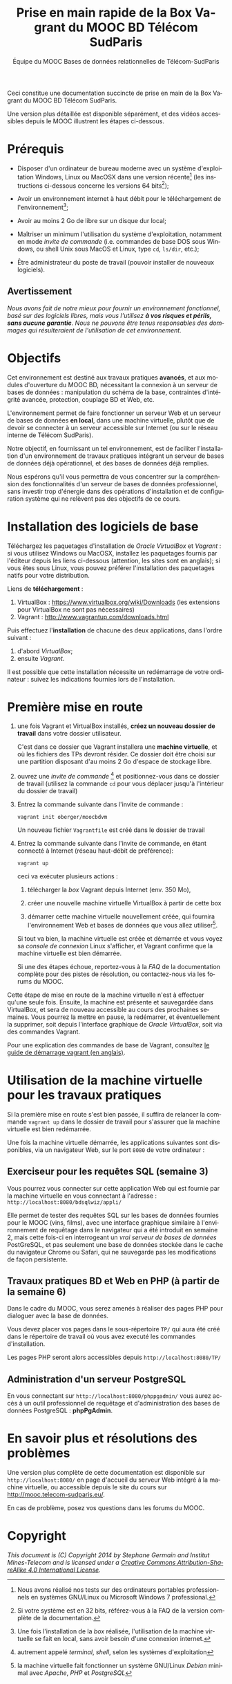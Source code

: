 #+TITLE: Prise en main rapide de la Box Vagrant du MOOC BD Télécom SudParis
#+OPTIONS: html-link-use-abs-url:nil html-postamble:t
#+OPTIONS: html-preamble:t html-scripts:t html-style:t
#+OPTIONS: html5-fancy:nil tex:t
#+OPTIONS: toc:nil
#+CREATOR:
#+AUTHOR: Équipe du MOOC Bases de données relationnelles de Télécom-SudParis
#+HTML_CONTAINER: div
#+HTML_DOCTYPE: xhtml-strict
#+HTML_HEAD:
#+HTML_HEAD_EXTRA:
#+HTML_LINK_HOME:
#+HTML_LINK_UP:
#+HTML_MATHJAX:
#+INFOJS_OPT:
#+LATEX_HEADER:
#+LANGUAGE: fr

Ceci constitue une documentation succincte de prise en main de la Box
Vagrant du MOOC BD Télécom SudParis. 

Une version plus détaillée est disponible séparément, et des vidéos
accessibles depuis le MOOC illustrent les étapes ci-dessous.

* Prérequis

- Disposer d'un ordinateur de bureau moderne avec un système d'exploitation
  Windows, Linux ou MacOSX dans une version récente[fn:2] (les
  instructions ci-dessous concerne les versions 64 bits[fn:5]);

- Avoir un environnement internet à haut débit pour le téléchargement de l'environnement[fn:4];

- Avoir au moins 2 Go de libre sur un disque dur local;

- Maîtriser un minimum l'utilisation du système d'exploitation,
  notamment en mode /invite de commande/ (i.e. commandes de base DOS
  sous Windows, ou shell Unix sous MacOS et Linux, type =cd=, =ls/dir=, etc.);

- Être administrateur du poste de travail (pouvoir installer de
  nouveaux logiciels).

** Avertissement

/Nous avons fait de notre mieux pour fournir un environnement fonctionnel, basé sur des logiciels libres, mais vous l'utilisez *à vos risques et périls, sans aucune garantie*. Nous ne pouvons être tenus responsables des dommages qui résulteraient de l'utilisation de cet environnement./ 

* Objectifs

Cet environnement est destiné aux travaux pratiques *avancés*, et aux
modules d'ouverture du MOOC BD, nécessitant la connexion à un serveur
de bases de données : manipulation du schéma de la base, contraintes
d'intégrité avancée, protection, couplage BD et Web, etc.

L'environnement permet de faire fonctionner un serveur Web et un
serveur de bases de données *en local*, dans une machine virtuelle,
plutôt que de devoir se connecter à un serveur accessible sur Internet
(ou sur le réseau interne de Télécom SudParis).

Notre objectif, en fournissant un tel environnement, est de faciliter
l'installation d'un environnement de travaux pratiques intégrant un
serveur de bases de données déjà opérationnel, et des bases de données
déjà remplies. 

Nous espérons qu'il vous permettra de vous concentrer sur la
compréhension des fonctionnalités d'un serveur de bases de données professionnel,
sans investir trop d'énergie dans des opérations d'installation et de
configuration système qui ne relèvent pas des objectifs de ce cours.

* Installation des logiciels de base

Téléchargez les paquetages d'installation de /Oracle VirtualBox/ et
/Vagrant/ : si vous utilisez Windows ou MacOSX, installez les
paquetages fournis par l'éditeur depuis les liens ci-dessous
(attention, les sites sont en anglais); si vous êtes sous Linux, vous
pouvez préférer l'installation des paquetages natifs pour votre
distribution.

Liens de *téléchargement* :
1. VirtualBox : https://www.virtualbox.org/wiki/Downloads (les
   extensions pour VirtualBox ne sont pas nécessaires)
2. Vagrant : http://www.vagrantup.com/downloads.html

Puis effectuez l'*installation* de chacune des deux applications,
dans l'ordre suivant :
1. d'abord /VirtualBox/;
2. ensuite /Vagrant/.

Il est possible que cette installation nécessite un redémarrage de
votre ordinateur : suivez les indications fournies lors de l'installation.

* Première mise en route

1. une fois Vagrant et VirtualBox installés, *créez un nouveau dossier de
   travail* dans votre dossier utilisateur.

   C'est dans ce dossier que Vagrant installera une *machine
   virtuelle*, et où les fichiers des TPs devront résider. Ce dossier
   doit être choisi sur une partition disposant d'au moins 2 Go
   d'espace de stockage libre.

2. ouvrez une /invite de commande/ [fn:1] et positionnez-vous dans ce
   dossier de travail (utilisez la commande =cd= pour vous déplacer
   jusqu'à l'intérieur du dossier de travail)

3. Entrez la commande suivante dans l'invite de commande :
   #+BEGIN_example
   vagrant init oberger/moocbdvm
   #+END_example

   Un nouveau fichier =Vagrantfile= est créé dans le dossier de
   travail

4. Entrez la commande suivante dans l'invite de commande, en étant
   connecté à Internet (réseau haut-débit de préférence):

   #+BEGIN_example
   vagrant up
   #+END_example

   ceci va exécuter plusieurs actions :

   1) télécharger la /box/ Vagrant depuis Internet (env. 350 Mo),

   2) créer une nouvelle machine virtuelle VirtualBox à partir de
      cette box

   3) démarrer cette machine virtuelle nouvellement créée, qui
      fournira l'environnement Web et bases de données que vous allez
      utiliser[fn:3].

   Si tout va bien, la machine virtuelle est créée et démarrée et vous
   voyez sa /console de connexion/ Linux s'afficher, et Vagrant confirme que
   la machine virtuelle est bien démarrée.

   Si une des étapes échoue, reportez-vous à la /FAQ/ de la
   documentation complète pour des pistes de résolution, ou
   contactez-nous via les forums du MOOC.

Cette étape de mise en route de la machine virtuelle n'est à effectuer
qu'une seule fois. Ensuite, la machine est présente et sauvegardée
dans VirtualBox, et sera de nouveau accessible au cours des prochaines
semaines. Vous pourrez la mettre en pause, la redémarrer, et
éventuellement la supprimer, soit depuis l'interface graphique de
/Oracle VirtualBox/, soit via des commandes Vagrant.

Pour une explication des commandes de base de Vagrant,
consultez
[[http://docs.vagrantup.com/v2/getting-started/index.html][le guide de démarrage vagrant (en anglais)]].

* Utilisation de la machine virtuelle pour les travaux pratiques

Si la première mise en route s'est bien passée, il suffira de relancer
la commande =vagrant up= dans le dossier de travail pour s'assurer que
la machine virtuelle est bien redémarrée.

Une fois la machine virtuelle démarrée, les applications suivantes
sont disponibles, via un navigateur Web, sur le port =8080= de votre ordinateur :

** Exerciseur pour les requêtes SQL (semaine 3)

Vous pourrez vous connecter sur cette application Web qui est fournie
par la machine virtuelle en vous connectant à l'adresse :
=http://localhost:8080/bdsqlwiz/appli/=

Elle permet de tester des requêtes SQL sur les bases de données
fournies pour le MOOC (vins, films), avec une interface graphique
similaire à l'environnement de requêtage dans le navigateur qui a été introduit
en semaine 2, mais cette fois-ci en interrogeant un /vrai serveur de bases de données/ PostGreSQL, 
et pas seulement une base de données stockée dans le cache du
navigateur Chrome ou Safari, qui ne sauvegarde pas les modifications
de façon persistente.


** Travaux pratiques BD et Web en PHP (à partir de la semaine 6)

Dans le cadre du MOOC, vous serez amenés à réaliser des pages PHP pour
dialoguer avec la base de données.

Vous devez placer vos pages dans le sous-répertoire =TP/= qui aura été
créé dans le répertoire de travail où vous avez executé les commandes
d'installation.

Les pages PHP seront alors accessibles depuis =http://localhost:8080/TP/=

** Administration d'un serveur PostgreSQL

En vous connectant sur =http://localhost:8080/phppgadmin/= vous aurez
accès à un outil professionnel de requêtage et d'administration des
bases de données PostgreSQL : *phpPgAdmin*.

# * Maintenance

# Les enseignants du MOOC pourront éventuellement publier des
# mises-à-jour de l'environnement modèle qui sert de référence à la
# machine virtuelle.

# Afin de mettre à jour l'environnement déjà installé dans une machine
# virtuelle, pour prendre en compte les évolutions de l'environnement
# modèle des enseignants, entrez la commande suivante dans une invite de
# commande:

# #+BEGIN_example
# vagrant ssh -c "sudo update-script"
# #+END_example

# *TODO* Attention: ceci nécessite d'avoir installé un client SSH (cf. [[...FAQ]])

* En savoir plus et résolutions des problèmes

Une version plus complète de cette documentation est disponible sur
=http://localhost:8080/= en page d'accueil du serveur Web intégré à la
machine virtuelle, ou accessible depuis le site du cours sur http://mooc.telecom-sudparis.eu/.

En cas de problème, posez vos questions dans les forums du MOOC.

* Copyright

/This document is (C) Copyright 2014 by Stephane Germain and Institut Mines-Telecom and is licensed under a/ [[http://creativecommons.org/licenses/by-sa/4.0/][/Creative Commons Attribution-ShareAlike 4.0 International License/]].

[fn:1] autrement appelé /terminal/, /shell/, selon les systèmes d'exploitation

[fn:2] Nous avons réalisé nos tests sur des ordinateurs portables
professionnels en systèmes GNU/Linux ou Microsoft Windows 7
professional.

[fn:3] la machine virtuelle fait fonctionner un système GNU/Linux /Debian/ minimal avec /Apache/, /PHP/ et /PostgreSQL/

[fn:4] Une fois l'installation de la /box/ réalisée, l'utilisation de la machine virtuelle se fait en local, sans avoir besoin d'une connexion internet.

[fn:5] Si votre système est en 32 bits, référez-vous à la FAQ de la
version complète de la documentation.


# Local Variables:
# org-html-postamble-format: (("fr" "<p class=\"author\">Auteur: %a</p>\n<p class=\"date\">Date: %C</p>\n<p class=\"creator\">%c</p>"))
# End:
